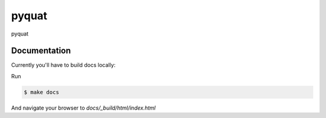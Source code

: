 ======
pyquat
======

pyquat


Documentation
-------------

Currently you'll have to build docs locally:

Run

.. code:: bash

    $ make docs

And navigate your browser to `docs/_build/html/index.html`

